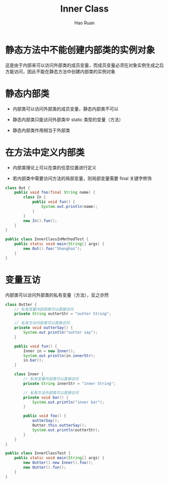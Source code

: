 #+TITLE:     Inner Class
#+AUTHOR:    Hao Ruan
#+EMAIL:     ruanhao1116@gmail.com
#+LANGUAGE:  en
#+LINK_HOME: http://www.github.com/ruanhao
#+HTML_HEAD: <link rel="stylesheet" type="text/css" href="../css/style.css" />
#+OPTIONS:   H:2 num:nil \n:nil @:t ::t |:t ^:{} _:{} *:t TeX:t LaTeX:t
#+STARTUP:   showall


* 静态方法中不能创建内部类的实例对象

这是由于内部来可以访问外部类的成员变量，而成员变量必须在对象实例生成之后方能访问，因此不能在静态方法中创建内部类的实例对象


* 静态内部类

- 内部类可以访问外部类的成员变量，静态内部类不可以

- 静态内部类只能访问外部类中 static 类型的变量（方法）

- 静态内部类作用相当于外部类


* 在方法中定义内部类

- 内部类理论上可以在类的任意位置进行定义

- 若内部类中需要访问方法的局部变量，则局部变量需要 final 关键字修饰

#+BEGIN_SRC java
  class Out {
      public void foo(final String name) {
          class In {
              public void fun() {
                  System.out.println(name);
              }
          }
          new In().fun();
      }
  }

  public class InnerClassInMethodTest {
      public static void main(String[] args) {
          new Out().foo("Shanghai");
      }
  }
#+END_SRC


* 变量互访

内部类可以访问外部类的私有变量（方法），反之亦然

#+BEGIN_SRC java
  class Outter {
      // 私有变量内部部类可以直接访问
      private String outterStr = "outter String";

      // 私有方法内部类可以直接访问
      private void outterSay() {
          System.out.println("outter say");
      }

      public void fun() {
          Inner in = new Inner();
          System.out.println(in.innerStr);
          in.bar();
      }

      class Inner {
          // 私有变量外部类可以直接访问
          private String innerStr = "inner String";

          // 私有方法外部类可以直接访问
          private void bar() {
              System.out.println("inner bar");
          }

          public void foo() {
              outterSay();
              Outter.this.outterSay();
              System.out.println(outterStr);
          }
      }
  }

  public class InnerClassTest {
      public static void main(String[] args) {
          new Outter().new Inner().foo();
          new Outter().fun();
      }
  }
#+END_SRC
